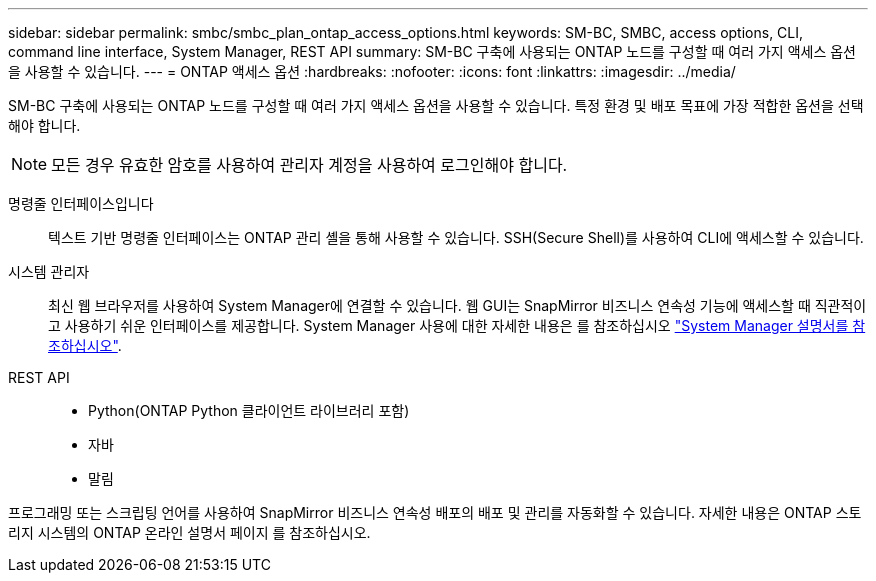 ---
sidebar: sidebar 
permalink: smbc/smbc_plan_ontap_access_options.html 
keywords: SM-BC, SMBC, access options, CLI, command line interface, System Manager, REST API 
summary: SM-BC 구축에 사용되는 ONTAP 노드를 구성할 때 여러 가지 액세스 옵션을 사용할 수 있습니다. 
---
= ONTAP 액세스 옵션
:hardbreaks:
:nofooter: 
:icons: font
:linkattrs: 
:imagesdir: ../media/


[role="lead"]
SM-BC 구축에 사용되는 ONTAP 노드를 구성할 때 여러 가지 액세스 옵션을 사용할 수 있습니다. 특정 환경 및 배포 목표에 가장 적합한 옵션을 선택해야 합니다.


NOTE: 모든 경우 유효한 암호를 사용하여 관리자 계정을 사용하여 로그인해야 합니다.

명령줄 인터페이스입니다:: 텍스트 기반 명령줄 인터페이스는 ONTAP 관리 셸을 통해 사용할 수 있습니다. SSH(Secure Shell)를 사용하여 CLI에 액세스할 수 있습니다.
시스템 관리자:: 최신 웹 브라우저를 사용하여 System Manager에 연결할 수 있습니다. 웹 GUI는 SnapMirror 비즈니스 연속성 기능에 액세스할 때 직관적이고 사용하기 쉬운 인터페이스를 제공합니다. System Manager 사용에 대한 자세한 내용은 를 참조하십시오 https://docs.netapp.com/us-en/ontap/["System Manager 설명서를 참조하십시오"^].
REST API::
+
--
* Python(ONTAP Python 클라이언트 라이브러리 포함)
* 자바
* 말림


--


프로그래밍 또는 스크립팅 언어를 사용하여 SnapMirror 비즈니스 연속성 배포의 배포 및 관리를 자동화할 수 있습니다. 자세한 내용은 ONTAP 스토리지 시스템의 ONTAP 온라인 설명서 페이지 를 참조하십시오.
